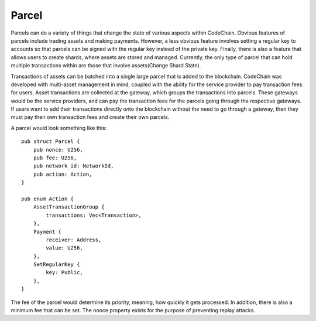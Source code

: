 .. _parcel:

#####################
Parcel
#####################

.. image:: parcels.png
    :width: 960px
    :height: 540px
    :scale: 75 %

Parcels can do a variety of things that change the state of various aspects within CodeChain. Obvious features
of parcels include trading assets and making payments. However, a less obvious feature involves setting a regular
key to accounts so that parcels can be signed with the regular key instead of the private key. Finally, there is
also a feature that allows users to create shards, where assets are stored and managed. Currently, the only type
of parcel that can hold multiple transactions within are those that involve assets(Change Shard State).

Transactions of assets can be batched into a single large parcel that is added to the blockchain. CodeChain was developed with
multi-asset management in mind, coupled with the ability for the service provider to pay transaction
fees for users. Asset transactions are collected at the gateway, which groups the transactions into parcels.
These gateways would be the service providers, and can pay the transaction fees for the parcels going through
the respective gateways. If users want to add their transactions directly onto the blockchain without the
need to go through a gateway, then they must pay their own transaction fees and create their own parcels.

A parcel would look something like this:
::

    pub struct Parcel {
        pub nonce: U256,
        pub fee: U256,
        pub network_id: NetworkId,
        pub action: Action,
    }

    pub enum Action {
        AssetTransactionGroup {
            transactions: Vec<Transaction>,
        },
        Payment {
            receiver: Address,
            value: U256,
        },
        SetRegularKey {
            key: Public,
        },
    }

The fee of the parcel would determine its priority, meaning, how quickly it gets processed. In addition, there is
also a minimum fee that can be set. The nonce property exists for the purpose of preventing replay attacks.
